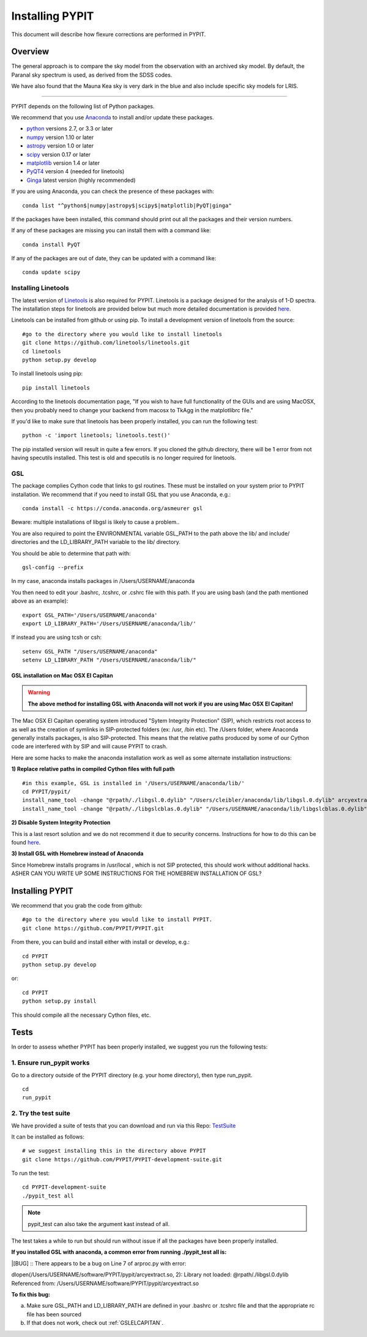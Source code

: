 .. highlight:: rest

****************
Installing PYPIT
****************

This document will describe how flexure corrections
are performed in PYPIT.

Overview
========

The general approach is to compare the sky model
from the observation with an archived sky model.  By
default, the Paranal sky spectrum is used, as derived
from the SDSS codes.

We have also found that the
Mauna Kea sky is very dark in the blue and also include
specific sky models for LRIS.


-------------------

PYPIT depends on the following list of Python packages. 

We recommend that you use `Anaconda <https://www.continuum.io/downloads/>`_ to install and/or update these packages.

* `python <http://www.python.org/>`_ versions 2.7, or 3.3 or later
* `numpy <http://www.numpy.org/>`_ version 1.10 or later
* `astropy <http://www.astropy.org/>`_ version 1.0 or later
* `scipy <http://www.scipy.org/>`_ version 0.17 or later
* `matplotlib <http://matplotlib.org/>`_  version 1.4 or later
* `PyQT4 <https://wiki.python.org/moin/PyQt/>`_ version 4 (needed for linetools)
* `Ginga <https://ginga.readthedocs.io/en/latest/>`_ latest version (highly recommended)

If you are using Anaconda, you can check the presence of these packages with::

	conda list "^python$|numpy|astropy$|scipy$|matplotlib|PyQT|ginga"

If the packages have been installed, this command should print out all the packages and their version numbers.  

If any of these packages are missing you can install them with a command like::

	conda install PyQT

If any of the packages are out of date, they can be updated with a command like::

	conda update scipy

Installing Linetools
--------------------
The latest version of `Linetools <https://github.com/linetools/linetools/>`_ is also required for PYPIT. 
Linetools is a package designed for the analysis of 1-D spectra. The installation steps for linetools are provided below but much more detailed documentation is provided `here <http://linetools.readthedocs.io/en/latest/install.html/>`_. 

Linetools can be installed from github or using pip. 
To install a development version of linetools from the source::

	#go to the directory where you would like to install linetools
	git clone https://github.com/linetools/linetools.git
	cd linetools
	python setup.py develop

To install linetools using pip::

	pip install linetools

According to the linetools documentation page, "If you wish to have full functionality of the GUIs and are using MacOSX, then you probably need to change your backend from macosx to TkAgg in the matplotlibrc file."

If you'd like to make sure that linetools has been properly installed, you can run the following test::

	python -c 'import linetools; linetools.test()'

The pip installed version will result in quite a few errors. If you cloned the github directory, there will be 1 error from not having specutils installed. This test is old and specutils is no longer required for linetools. 

GSL
---

The package complies Cython code that links to gsl routines.
These must be installed on your system prior to PYPIT installation.
We recommend that if you need to install GSL that you use Anaconda,
e.g.::

    conda install -c https://conda.anaconda.org/asmeurer gsl

Beware:  multiple installations of libgsl is likely to cause a problem..

You are also required to point the ENVIRONMENTAL variable
GSL_PATH to the path above the lib/ and include/ directories and the LD_LIBRARY_PATH variable to the lib/ directory.

You should be able to determine that path with::

    gsl-config --prefix

In my case, anaconda installs packages in /Users/USERNAME/anaconda 

You then need to edit your .bashrc, .tcshrc, or .cshrc file with this path.
If you are using bash (and the path mentioned above as an example)::

	export GSL_PATH='/Users/USERNAME/anaconda'
	export LD_LIBRARY_PATH='/Users/USERNAME/anaconda/lib/'

If instead you are using tcsh or csh::

	setenv GSL_PATH "/Users/USERNAME/anaconda"
	setenv LD_LIBRARY_PATH "/Users/USERNAME/anaconda/lib/"

.. _GSLELCAPITAN:

GSL installation on Mac OSX El Capitan
++++++++++++++++++++++++++++++++++++++
.. warning::

	**The above method for installing GSL with Anaconda will not work if you are using Mac OSX El Capitan!**

The Mac OSX El Capitan operating system introduced "Sytem Integrity Protection" (SIP), which restricts root access to as well as the creation of symlinks in SIP-protected folders (ex: /usr, /bin etc). The /Users folder, where Anaconda generally installs packages, is also SIP-protected. This means that the relative paths produced by some of our Cython code are interfered with by SIP and will cause PYPIT to crash. 


Here are some hacks to make the anaconda installation work as well as some alternate installation instructions:

**1) Replace relative paths in compiled Cython files with full path** 
::

	 #in this example, GSL is installed in '/Users/USERNAME/anaconda/lib/'
	 cd PYPIT/pypit/
	 install_name_tool -change "@rpath/./libgsl.0.dylib" "/Users/cleibler/anaconda/lib/libgsl.0.dylib" arcyextract.so
	 install_name_tool -change "@rpath/./libgslcblas.0.dylib" "/Users/USERNAME/anaconda/lib/libgslcblas.0.dylib" arcyextract.so
	 

**2) Disable System Integrity Protection**

This is a last resort solution and we do not recommend it due to security concerns. Instructions for how to do this can be found `here <https://www.quora.com/How-do-I-turn-off-the-rootless-in-OS-X-El-Capitan-10-11/>`_. 


**3) Install GSL with Homebrew instead of Anaconda**

Since Homebrew installs programs in /usr/local , which is not SIP protected, this should work without additional hacks. 
ASHER CAN YOU WRITE UP SOME INSTRUCTIONS FOR THE HOMEBREW INSTALLATION OF GSL?


Installing PYPIT
================

We recommend that you grab the code from github::

	#go to the directory where you would like to install PYPIT.
	git clone https://github.com/PYPIT/PYPIT.git

From there, you can build and install either with install or develop, e.g.::

	cd PYPIT
	python setup.py develop

or::

	cd PYPIT
	python setup.py install

This should compile all the necessary Cython files, etc.

Tests
=====
In order to assess whether PYPIT has been properly installed, we suggest you run the following tests:

1. Ensure run_pypit works
----------------------------
Go to a directory outside of the PYPIT directory (e.g. your home directory), then type run_pypit. 
::

	cd
	run_pypit


2. Try the test suite
---------------------
We have provided a suite of tests that you can download and run via this Repo:
`TestSuite <https://github.com/PYPIT/PYPIT-development-suite>`_

It can be installed as follows::

	# we suggest installing this in the directory above PYPIT
	git clone https://github.com/PYPIT/PYPIT-development-suite.git

To run the test::

	cd PYPIT-development-suite
	./pypit_test all

.. note::

	pypit_test can also take the argument kast instead of all. 


The test takes a while to run but should run without issue if all the packages have been properly installed. 


**If you installed GSL with anaconda, a common error from running ./pypit_test all is:**

|[BUG]     :: There appears to be a bug on Line 7 of arproc.py with error:

| dlopen(/Users/USERNAME/software/PYPIT/pypit/arcyextract.so, 2): Library not loaded: @rpath/./libgsl.0.dylib

| Referenced from: /Users/USERNAME/software/PYPIT/pypit/arcyextract.so


**To fix this bug:**

a) Make sure GSL_PATH and LD_LIBRARY_PATH are defined in your .bashrc or .tcshrc file and that the appropriate rc file has been sourced

b) If that does not work, check out :ref:`GSLELCAPITAN`.